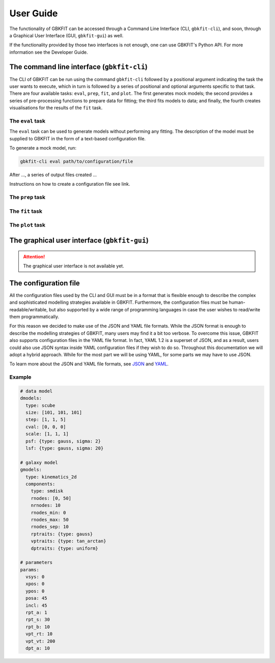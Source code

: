 User Guide
==========

The functionality of GBKFIT can be accessed through
a Command Line Interface (CLI, ``gbkfit-cli``), and soon, through
a Graphical User Interface (GUI, ``gbkfit-gui``) as well.

If the functionality provided by those two interfaces is not enough, one can
use GBKFIT's Python API. For more information see the Developer Guide.

The command line interface (``gbkfit-cli``)
-------------------------------------------

The CLI of GBKFIT can be run using the command ``gbkfit-cli`` followed by a
positional argument indicating the task the user wants to execute, which in
turn is followed by a series of positional and optional arguments specific to
that task. There are four available tasks: ``eval``, ``prep``, ``fit``, and
``plot``. The first generates mock models; the second provides a series of
pre-processing functions to prepare data for fitting; the third fits models to
data; and finally, the fourth creates visualisations for the results of the
``fit`` task.

The ``eval`` task
^^^^^^^^^^^^^^^^^

The ``eval`` task can be used to generate models without performing any
fitting. The description of the model must be supplied to GBKFIT in the form of
a text-based configuration file.

To generate a mock model, run:

.. code-block:: console

   gbkfit-cli eval path/to/configuration/file

After ..., a series of output files created ...

Instructions on how to create a configuration file see link.

The ``prep`` task
^^^^^^^^^^^^^^^^^

The ``fit`` task
^^^^^^^^^^^^^^^^^

The ``plot`` task
^^^^^^^^^^^^^^^^^

The graphical user interface (``gbkfit-gui``)
---------------------------------------------

.. attention::
   The graphical user interface is not available yet.

The configuration file
----------------------

All the configuration files used by the CLI and GUI must be in a format that is
flexible enough to describe the complex and sophisticated modelling strategies
available in GBKFIT. Furthermore, the configuration files must be
human-readable/writable, but also supported by a wide range of programming
languages in case the user wishes to read/write them programmatically.

For this reason we decided to make use of the JSON and YAML file formats. While
the JSON format is enough to describe the modelling strategies of GBKFIT, many
users may find it a bit too verbose. To overcome this issue, GBKFIT also
supports configuration files in the YAML file format. In fact, YAML 1.2 is
a superset of JSON, and as a result, users could also use JSON syntax inside
YAML configuration files if they wish to do so. Throughout this documentation
we will adopt a hybrid approach. While for the most part we will be using YAML,
for some parts we may have to use JSON.

To learn more about the JSON and YAML file formats, see
`JSON <https://json.org>`_ and `YAML <https://yaml.org>`_.

Example
^^^^^^^^^^^^^^^^^^^

.. code-block:: yaml

   # data model
   dmodels:
     type: scube
     size: [101, 101, 101]
     step: [1, 1, 5]
     cval: [0, 0, 0]
     scale: [1, 1, 1]
     psf: {type: gauss, sigma: 2}
     lsf: {type: gauss, sigma: 20}

   # galaxy model
   gmodels:
     type: kinematics_2d
     components:
       type: smdisk
       rnodes: [0, 50]
       nrnodes: 10
       rnodes_min: 0
       rnodes_max: 50
       rnodes_sep: 10
       rptraits: {type: gauss}
       vptraits: {type: tan_arctan}
       dptraits: {type: uniform}

   # parameters
   params:
     vsys: 0
     xpos: 0
     ypos: 0
     posa: 45
     incl: 45
     rpt_a: 1
     rpt_s: 30
     rpt_b: 10
     vpt_rt: 10
     vpt_vt: 200
     dpt_a: 10
